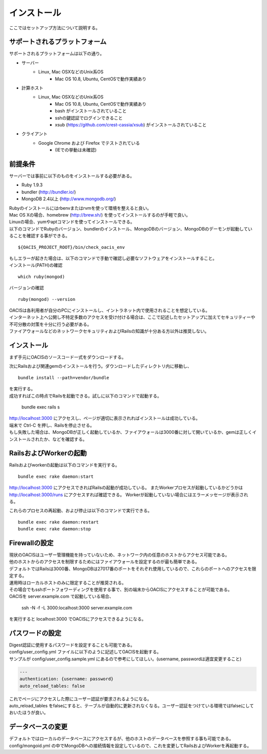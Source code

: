 ==========================================
インストール
==========================================

ここではセットアップ方法について説明する。

サポートされるプラットフォーム
==================================

サポートされるプラットフォームは以下の通り。

- サーバー
    - Linux, Mac OSXなどのUnix系OS
        - Mac OS 10.8, Ubuntu, CentOSで動作実績あり
- 計算ホスト
    - Linux, Mac OSXなどのUnix系OS
        - Mac OS 10.8, Ubuntu, CentOSで動作実績あり
        - bash がインストールされていること
        - sshの鍵認証でログインできること
        - xsub (https://github.com/crest-cassia/xsub) がインストールされていること
- クライアント
    - Google Chrome および Firefox でテストされている
        - (IEでの挙動は未確認)

前提条件
==================================

サーバーでは事前に以下のものをインストールする必要がある。

- Ruby 1.9.3
- bundler (http://bundler.io/)
- MongoDB 2.4以上 (http://www.mongodb.org/)

| Rubyのインストールにはrbenvまたはrvmを使って環境を整えると良い。
| Mac OS Xの場合、homebrew (http://brew.sh/) を使ってインストールするのが手軽で良い。
| Linuxの場合、yumやaptコマンドを使ってインストールできる。

| 以下のコマンドでRubyのバージョン、bundlerのインストール、MongoDBのバージョン、MongoDBのデーモンが起動していることを確認する事ができる。

::

  ${OACIS_PROJECT_ROOT}/bin/check_oacis_env

| もしエラーが起きた場合は、以下のコマンドで手動で確認し必要なソフトウェアをインストールすること。
| インストール(PATH)の確認

::

  which ruby(mongod)

バージョンの確認

::

  ruby(mongod) --version

| OACISは各利用者が自分のPCにインストールし、イントラネット内で使用されることを想定している。
| インターネット上へ公開し不特定多数のアクセスを受け付ける場合は、ここで記述したセットアップに加えてセキュリティーや不可分散の対策を十分に行う必要がある。
| ファイアウォールなどのネットワークセキュリティおよびRailsの知識が十分ある方以外は推奨しない。

インストール
===================================

まず手元にOACISのソースコード一式をダウンロードする。

次にRailsおよび関連gemのインストールを行う。ダウンロードしたディレクトリ内に移動し、 ::

  bundle install --path=vendor/bundle

| を実行する。
| 成功すればこの時点でRailsを起動できる。試しに以下のコマンドで起動する。

  bundle exec rails s

| http://localhost:3000 にアクセスし、ページが適切に表示されればインストールは成功している。
| 端末で Ctrl-C を押し、Railsを停止させる。
| もし失敗した場合は、MongoDBが正しく起動しているか、ファイアウォールは3000番に対して開いているか、gemは正しくインストールされたか、などを確認する。

RailsおよびWorkerの起動
========================================

Railsおよびworkerの起動は以下のコマンドを実行する。 ::

  bundle exec rake daemon:start

http://localhost:3000 にアクセスできればRailsの起動が成功している。
またWorkerプロセスが起動しているかどうかは http://localhost:3000/runs にアクセスすれば確認できる。
Workerが起動していない場合にはエラーメッセージが表示される。

これらのプロセスの再起動、および停止は以下のコマンドで実行できる。 ::

  bundle exec rake daemon:restart
  bundle exec rake daemon:stop

Firewallの設定
========================================

| 現状のOACISはユーザー管理機能を持っていないため、ネットワーク内の任意のホストからアクセス可能である。
| 他のホストからのアクセスを制限するためにはファイアウォールを設定するのが最も簡単である。
| デフォルトではRailsは3000番、MongoDBは27017番のポートをそれぞれ使用しているので、これらのポートへのアクセスを限定する。

| 運用時はローカルホストのみに限定することが推奨される。
| その場合でもsshポートフォワーディングを使用する事で、別の端末からOACISにアクセスすることが可能である。
| OACISを server.example.com で起動している場合、

  ssh -N -f -L 3000:localhost:3000 server.example.com

| を実行すると localhost:3000 でOACISにアクセスできるようになる。

パスワードの設定
========================================

| Digest認証に使用するパスワードを設定することも可能である。
| config/user_config.yml ファイルに以下のように記述してOACISを起動する。
| サンプルが config/user_config.sample.yml にあるので参考にしてほしい。(username, passwordは適宜変更すること)

.. code-block:: yaml

  ---
  authentication: {username: password}
  auto_reload_tables: false

| これでページにアクセスした際にユーザー認証が要求されるようになる。
| auto_reload_tables をfalseにすると、テーブルが自動的に更新されなくなる。ユーザー認証をつけている環境ではfalseにしておいたほうが良い。

データベースの変更
========================================

デフォルトではローカルのデータベースにアクセスするが、他のホストのデータベースを参照する事も可能である。
config/mongoid.yml の中でMongoDBへの接続情報を設定しているので、これを変更してRailsおよびWorkerを再起動する。
